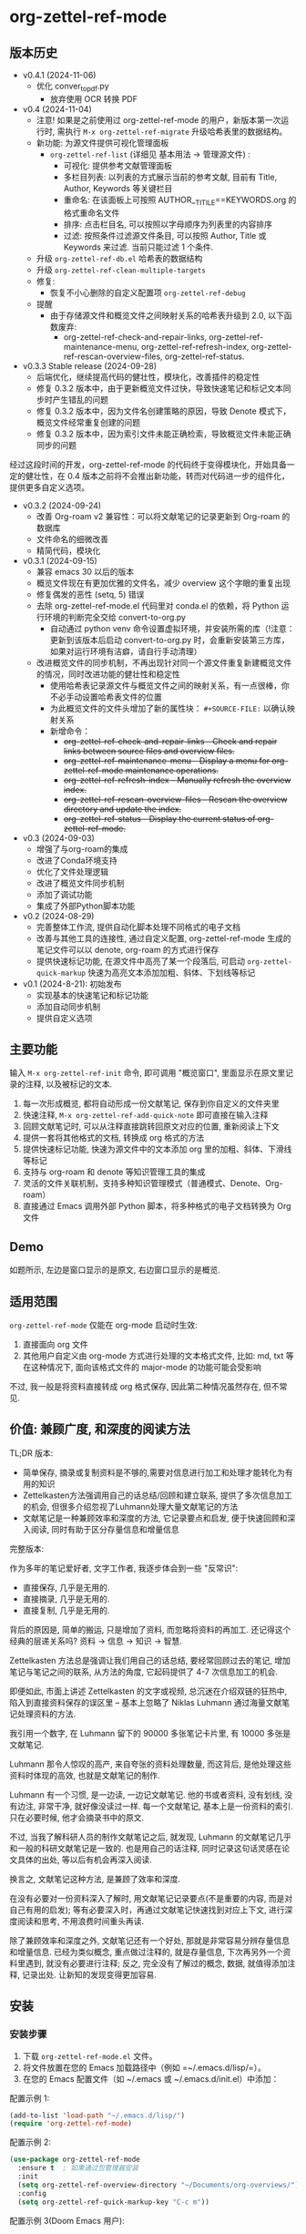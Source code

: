 * org-zettel-ref-mode
** 版本历史
- v0.4.1 (2024-11-06)
  - 优化 conver_to_pdf.py
    - 放弃使用 OCR 转换 PDF
      
- v0.4 (2024-11-04)
  - 注意! 如果是之前使用过 org-zettel-ref-mode 的用户，新版本第一次运行时, 需执行 ~M-x org-zettel-ref-migrate~ 升级哈希表里的数据结构。
  - 新功能: 为源文件提供可视化管理面板
    - ~org-zettel-ref-list~ (详细见 基本用法 -> 管理源文件) :
      - 可视化: 提供参考文献管理面板
      - 多栏目列表: 以列表的方式展示当前的参考文献, 目前有 Title, Author, Keywords 等关键栏目
      - 重命名: 在该面板上可按照 AUTHOR__TITILE==KEYWORDS.org 的格式重命名文件
      - 排序: 点击栏目名, 可以按照以字母顺序为列表里的内容排序
      - 过滤: 按照条件过滤源文件条目, 可以按照 Author, Title 或 Keywords 来过滤. 当前只能过滤 1 个条件.
  - 升级 ~org-zettel-ref-db.el~ 哈希表的数据结构  
  - 升级 ~org-zettel-ref-clean-multiple-targets~ 
  - 修复:
    - 恢复不小心删除的自定义配置项 ~org-zettel-ref-debug~
  - 提醒
    - 由于存储源文件和概览文件之间映射关系的哈希表升级到 2.0, 以下函数废弃:
      - org-zettel-ref-check-and-repair-links, org-zettel-ref-maintenance-menu,  org-zettel-ref-refresh-index, org-zettel-ref-rescan-overview-files,  org-zettel-ref-status. 

- v0.3.3 Stable release (2024-09-28)
  - 后端优化，继续提高代码的健壮性，模块化，改善插件的稳定性
  - 修复 0.3.2 版本中，由于更新概览文件过快，导致快速笔记和标记文本同步时产生错乱的问题
  - 修复 0.3.2 版本中，因为文件名创建策略的原因，导致 Denote 模式下，概览文件经常重复创建的问题
  - 修复 0.3.2 版本中，因为索引文件未能正确检索，导致概览文件未能正确同步的问题

经过这段时间的开发，org-zettel-ref-mode 的代码终于变得模块化，开始具备一定的健壮性，在 0.4 版本之前将不会推出新功能，转而对代码进一步的组件化，提供更多自定义选项。
  

- v0.3.2 (2024-09-24)
  - 改善 Org-roam v2 兼容性：可以将文献笔记的记录更新到 Org-roam 的数据库
  - 文件命名的细微改善
  - 精简代码，模块化

- v0.3.1 (2024-09-15)
  - 兼容 emacs 30 以后的版本
  - 概览文件现在有更加优雅的文件名，减少 overview 这个字眼的重复出现
  - 修复偶发的恶性 (setq, 5) 错误
  - 去除 org-zettel-ref-mode.el 代码里对 conda.el 的依赖，将 Python 运行环境的判断完全交给 convert-to-org.py 
    - 自动通过 python venv 命令设置虚拟环境，并安装所需的库（!注意：更新到该版本后启动 convert-to-org.py 时，会重新安装第三方库，如果对运行环境有洁癖，请自行手动清理）
  - 改进概览文件的同步机制，不再出现针对同一个源文件重复新建概览文件的情况，同时改进功能的健壮性和稳定性
    - 使用哈希表记录源文件与概览文件之间的映射关系，有一点很棒，你不必手动设置哈希表文件的位置
    - 为此概览文件的文件头增加了新的属性块： ~#+SOURCE-FILE:~ 以确认映射关系
    - 新增命令：
      - +org-zettel-ref-check-and-repair-links - Check and repair links between source files and overview files.+
      - +org-zettel-ref-maintenance-menu	- Display a menu for org-zettel-ref-mode maintenance operations.+
      - +org-zettel-ref-refresh-index - Manually refresh the overview index.+
      - +org-zettel-ref-rescan-overview-files - Rescan the overview directory and update the index.+
      - +org-zettel-ref-status - Display the current status of org-zettel-ref-mode.+

      
- v0.3 (2024-09-03)
  - 增强了与org-roam的集成
  - 改进了Conda环境支持
  - 优化了文件处理逻辑
  - 改进了概览文件同步机制
  - 添加了调试功能
  - 集成了外部Python脚本功能
- v0.2 (2024-08-29)
  - 完善整体工作流, 提供自动化脚本处理不同格式的电子文档
  - 改善与其他工具的连接性, 通过自定义配置, org-zettel-ref-mode 生成的笔记文件可以以 denote, org-roam 的方式进行保存
  - 提供快速标记功能, 在源文件中高亮了某一个段落后, 可启动 =org-zettel-quick-markup= 快速为高亮文本添加加粗、斜体、下划线等标记
- v0.1 (2024-8-21): 初始发布
  - 实现基本的快速笔记和标记功能
  - 添加自动同步机制
  - 提供自定义选项

** 主要功能
输入 =M-x org-zettel-ref-init= 命令, 即可调用 "概览窗口", 里面显示在原文里记录的注释, 以及被标记的文本.

1. 每一次形成概览, 都将自动形成一份文献笔记, 保存到你自定义的文件夹里
2. 快速注释, =M-x org-zettel-ref-add-quick-note= 即可直接在输入注释
3. 回顾文献笔记时, 可以从注释直接跳转回原文对应的位置, 重新阅读上下文
4. 提供一套将其他格式的文档, 转换成 org 格式的方法
5. 提供快速标记功能, 快速为源文件中的文本添加 org 里的加粗、斜体、下滑线等标记
6. 支持与 org-roam 和 denote 等知识管理工具的集成
7. 灵活的文件关联机制，支持多种知识管理模式（普通模式、Denote、Org-roam）
8. 直接通过 Emacs 调用外部 Python 脚本，将多种格式的电子文档转换为 Org 文件
** Demo
如题所示, 左边是窗口显示的是原文, 右边窗口显示的是概览.

[[file:demo/org-zettel-ref-mode-demo.png]]

** 适用范围
=org-zettel-ref-mode= 仅能在 org-mode 启动时生效:

1. 直接面向 org 文件
2. 其他用户自定义由 org-mode 方式进行处理的文本格式文件, 比如: md, txt 等
   在这种情况下, 面向该格式文件的 major-mode 的功能可能会受影响

不过, 我一般是将资料直接转成 org 格式保存, 因此第二种情况虽然存在, 但不常见.

** 价值: 兼顾广度, 和深度的阅读方法

TL;DR 版本:

- 简单保存, 摘录或复制资料是不够的,需要对信息进行加工和处理才能转化为有用的知识
- Zettelkasten方法强调用自己的话总结/回顾和建立联系, 提供了多次信息加工的机会, 但很多介绍忽视了Luhmann处理大量文献笔记的方法
- 文献笔记是一种兼顾效率和深度的方法, 它记录要点和启发, 便于快速回顾和深入阅读, 同时有助于区分存量信息和增量信息

完整版本:

作为多年的笔记爱好者, 文字工作者, 我逐步体会到一些 "反常识":

- 直接保存, 几乎是无用的.
- 直接摘录, 几乎是无用的.
- 直接复制, 几乎是无用的.

背后的原因是, 简单的搬运, 只是增加了资料, 而忽略将资料的再加工. 还记得这个经典的层递关系吗? 资料 -> 信息 -> 知识 -> 智慧.

Zettelkasten 方法总是强调让我们用自己的话总结, 要经常回顾过去的笔记, 增加笔记与笔记之间的联系, 从方法的角度, 它起码提供了 4-7 次信息加工的机会.

即便如此, 市面上讲述 Zettelkasten 的文字或视频, 总沉迷在介绍双链的狂热中, 陷入到直接资料保存的误区里 -- 基本上忽略了 Niklas Luhmann 通过海量文献笔记处理资料的方法.

我引用一个数字, 在 Luhmann 留下的 90000 多张笔记卡片里, 有 10000 多张是文献笔记.

Luhmann 那令人惊叹的高产, 来自夸张的资料处理数量, 而这背后, 是他处理这些资料时体现的高效, 也就是文献笔记的制作.

Luhmann 有一个习惯, 是一边读, 一边记文献笔记. 他的书或者资料, 没有划线, 没有边注, 非常干净, 就好像没读过一样. 每一个文献笔记, 基本上是一份资料的索引. 只在必要时候, 他才会摘录书中的原文.

不过, 当我了解科研人员的制作文献笔记之后, 就发现, Luhmann 的文献笔记几乎和一般的科研文献笔记是一致的. 也是用自己的话注释, 同时记录这句话灵感在论文具体的出处, 等以后有机会再深入阅读.

换言之, 文献笔记这种方法, 是兼顾了效率和深度.

在没有必要对一份资料深入了解时, 用文献笔记记录要点(不是重要的内容, 而是对自己有用的启发); 等有必要深入时，再通过文献笔记快速找到对应上下文, 进行深度阅读和思考, 不用浪费时间重头再读.

除了兼顾效率和深度之外, 文献笔记还有一个好处, 那就是非常容易分辨存量信息和增量信息. 已经为类似概念, 重点做过注释的, 就是存量信息, 下次再另外一个资料里遇到, 就没有必要进行注释; 反之, 完全没有了解过的概念, 数据, 就值得添加注释, 记录出处. 让新知的发现变得更加容易.

** 安装
*** 安装步骤
1. 下载 =org-zettel-ref-mode.el= 文件。
2. 将文件放置在您的 Emacs 加载路径中（例如 =~/.emacs.d/lisp/=）。
3. 在您的 Emacs 配置文件（如 ~/.emacs 或 ~/.emacs.d/init.el）中添加：

配置示例 1:
#+BEGIN_SRC emacs-lisp
(add-to-list 'load-path "~/.emacs.d/lisp/")
(require 'org-zettel-ref-mode)
#+END_SRC

配置示例 2:
#+BEGIN_SRC emacs-lisp
(use-package org-zettel-ref-mode
  :ensure t  ; 如果通过包管理器安装
  :init
  (setq org-zettel-ref-overview-directory "~/Documents/org-overviews/")
  :config
  (setq org-zettel-ref-quick-markup-key "C-c m"))
#+END_SRC

配置示例 3(Doom Emacs 用户):

在 =~/.doom.d/packages.el= 中：

#+BEGIN_SRC emacs-lisp
(package! org-zettel-ref-mode
  :recipe (:host github :repo "username/org-zettel-ref-mode"))
#+END_SRC

在 =~/.doom.d/config.el= 中：

#+BEGIN_SRC emacs-lisp
(use-package! org-zettel-ref-mode
  :config
  (setq org-zettel-ref-overview-directory "~/Documents/org-overviews/"))
#+END_SRC
4. 重新启动 Emacs 或评估刚添加的代码。

** 基本用法
*** 启用模式
在任何 org-mode 缓冲区中，运行：
=M-x org-zettel-ref-init=

*** 清理源文件中的多余格式

由于添加笔记的核心功能是在原文里添加 <<>> 目标链接(target link)，但很多资料转换成 org 格式之后, 会自带很多 <<>> 的文本。

在第一次对 org 文件进行注释或标记文本之前, 可以用 =org-zettel-ref-clean-targets= 清理一下格式, 确保快速笔记的功能正常工作。

*** 添加快速笔记
1. 将光标放置在您想添加笔记的位置
2. =M-x org-zettel-ref-add-quick-note=
3. 输入笔记名称和内容

*** 快速添加标记
1. 在源文件中选中文本
2. =M-x org-zettel-ref-quick-markup=
3. 选择自己希望的标记风格

*** 同步概览文件
默认自动同步：默认在保存源文件时自动执行。
手动同步：=M-x org-zettel-ref-sync-overview=

*** 管理源文件
1. 启动面板

[[file:demo/org-zettel-ref-list.gif]]

~M-x org-zettel-ref-list~

提醒: 以下命令, 均在面板界面中执行.

2. 重命名源文件 ("r")

[[file:demo/org-zettel-ref-list-rename-file.gif]]

~M-x org-zettel-ref-list-rename-file~

按照 AUTHOR__TITLE==KEYWORDS.org 的固定格式进行重命名.

3. 编辑/添加关键词 ("k")

[[file:demo/org-zettel-ref-list-edit-keywords.gif]]

~M-x org-zettel-ref-list-edite-keywords~

可独立为源文件添加一个或多个关键词.

4. 删除源文件

[[file:demo/org-zettel-ref-list-delete-file.gif]]

删除单个文件 ("d")
~M-x org-zettel-ref-list-delete-file~


[[file:demo/org-zettel-ref-list-delete-marked-files.gif]]
删除多个文件 ("D")

在列表里按下 "m" 标记多个文件, 然后执行 ~M-x org-zettel-ref-list-delete-marked-files~

如果标记的文件不对, 按下 "u" 即可清除标记状态, 按下 "U" 可以直接清除所有标记状态

5. 使用过滤器

[[file:demo/org-zettel-ref-list-filter-by-regexp.gif]]
简单过滤 ("/ r"): 使用 Author, Title, Keywords 作为过滤条件, 每次只能应用一个过滤条件
~M-x org-zettel-filter-by-regexp~

复杂过滤 ("/ m"): 可应用多个 Author, Title, Keyowrds 的过滤条件作为条件



*** ⚠️注意事项
1. 不要随便修改笔记文件名. 如果修改了, 在源文件上再次添加快速笔记/标记, 在同步时, 会生成重复的笔记.
** 高级功能
*** 改善中文下 org-mode 处理标记的体验
无需在标记两旁添加空格，即可让标记生效。该配置来自 @lijigang 和 @Eli 的贡献。

见：https://github.com/yibie/org-zettel-ref-mode/issues/8#issuecomment-2380661446

*** 文件关联机制
org-zettel-ref-mode 现在支持多种文件关联机制，不再完全依赖于文件名中的 "-overview" 后缀：

- 普通模式：仍然使用 "-overview" 后缀（为了向后兼容）
- Denote 模式：使用 Denote 的命名约定
- Org-roam 模式：使用 Org-roam 的命名约定和 ID 属性

如果您从旧版本升级，您的现有 "-overview" 文件仍然可以正常工作。但对于新文件，我们建议使用新的关联机制。

*** org-roam 模式下调试功能
 =M-x org-zettel-ref-check-roam-db= 函数，用于检查 org-roam 数据库状态。

*** 概览文件同步机制优化

org-zettel-ref-mode 在 0.3 版本中对概览文件的同步机制进行了重要优化：

1. 选择性更新：只更新变化的部分（Quick Notes 和 Marked Text），而不是重写整个文件。
2. 智能缓冲区处理：优先使用已打开的缓冲区，减少文件 I/O 操作。
3. 内容生成优化：移除了重复的内容生成步骤。

这些优化带来以下好处：

- 显著提高了同步速度，特别是对大型概览文件。
- 减少了资源使用，包括内存和磁盘 I/O。
- 提高了稳定性，降低了数据丢失的风险。
- 改善了用户体验，减少了界面闪烁。

对于频繁使用概览功能的用户来说，这个优化将带来明显的性能提升。
*** 自定义笔记保存模式
（2024-08-29 更新）org-zettel-ref-mode 提供了 normal、org-roam、denote 三种模式，让笔记文件能够以对应的格式进行保存，比如，选用 org-roam 模式之后, 所保存的笔记文件, 会自动附上 id，方便检索。

配置方法：

=(setq org-zettel-ref-mode-type 'normal) ;可选：'normal, 'denote, 'org-roam）=


*** 自定义概览文件位置
#+BEGIN_SRC emacs-lisp
(setq org-zettel-ref-overview-directory "~/my-notes/overviews/")
#+END_SRC

+*** 调整自动同步行为+
禁用自动同步：
#+BEGIN_SRC emacs-lisp
(org-zettel-ref-disable-auto-sync)
#+END_SRC

启用自动同步：
#+BEGIN_SRC emacs-lisp
(org-zettel-ref-enable-auto-sync)
#+END_SRC
*** 启用调试模式
如果您在使用过程中遇到问题，可以启用调试模式来获取更多信息:

#+BEGIN_SRC emacs-lisp
(setq org-zettel-ref-debug t)
#+END_SRC
*** 使用脚本将 PDF, ePub, html, md, txt 等文档格式转换成 org 文件

[[file:demo/pkm-system-diagram.png]]


脚本: [[file:convert-to-org.py]]

org-zettel-ref-mode 现在支持直接通过 Emacs 调用外部 Python 脚本，用于将多种不同格式的电子文档转换成 org 文件。

*** Convert to Org 主要特性

1. 多格式支持：
   - 支持将 PDF、EPUB、HTML、Markdown 和 TXT 等格式转换为 Org 格式。
   - 能够处理电子版和扫描版 PDF，支持中英文混合文档。

2. OCR 功能：
   - 使用 OCR 技术处理扫描版 PDF，支持中英文识别。

3. 文件管理：
   - 自动进行文件大小检查，防止处理过大的文件。
   - 转换完成后，可以自动将源文件归档。

4. 灵活配置：
   - 支持自定义临时文件夹、参考资料文件夹和归档文件夹路径。
   - 可以选择使用系统 Python、Conda 环境或虚拟环境。

**** 使用方法

1. 配置 Python 环境：
   #+BEGIN_SRC emacs-lisp
   (setq org-zettel-ref-python-environment 'conda)  ; 或 'system, 'venv
   (setq org-zettel-ref-python-env-name "your-env-name")  ; 如果使用 Conda 或 venv
   #+END_SRC

2. 设置脚本路径和文件夹：
   #+BEGIN_SRC emacs-lisp
   (setq org-zettel-ref-python-file "~/path/to/document_convert_to_org.py")
   (setq org-zettel-ref-temp-folder "~/Documents/temp_convert/")
   (setq org-zettel-ref-reference-folder "~/Documents/ref/")
   (setq org-zettel-ref-archive-folder "/Volumes/Collect/archives/")
   #+END_SRC

3. 运行转换脚本：
   使用 =M-x org-zettel-ref-run-python-script= 命令来执行转换操作。

**** 注意事项

- 确保已安装所有必要的 Python 库（如 PyPDF2、pdf2image、pytesseract 等）。
- 对于扫描版 PDF，转换过程可能较慢，且效果可能不如电子版理想。
- 建议优先使用该脚本处理电子版 PDF、EPUB、Markdown 和 TXT 文档。

**** 工作流建议

1. 使用浏览器扩展（如 Markdownload）将网页保存为 Markdown 文件。
2. 使用 org-zettel-ref-mode 的 Python 脚本将 Markdown 文件转换为 Org 格式。
3. 对于音频文件，可以先使用 Whisper 转换为文本，然后再使用脚本转换为 Org 格式。

这一功能极大地扩展了 org-zettel-ref-mode 的应用范围，使其成为一个更全面的知识管理工具。
**** ⚠️注意事项
推荐使用该脚本对 ePub, markdown, txt, 电子版 PDF 文档进行转换.

不推荐将该脚本用于转换扫描版 PDF, 原因是转换速度慢, 而且转换的效果也不非常好.


** 可调用指令列表

以下是 org-zettel-ref-mode 提供的主要可调用指令：

- =M-x org-zettel-ref-init=: 初始化 org-zettel-ref-mode，创建或打开概览文件
- =M-x org-zettel-ref-add-quick-note=: 在当前位置添加快速笔记
- =M-x org-zettel-ref-sync-overview=: 手动同步概览文件
- =M-x org-zettel-ref-quick-markup=: 快速为选中文本添加标记
- =M-x org-zettel-ref-clean-multiple-targets=: 清理源文件中的多余标记
- =M-x org-zettel-ref-enable-auto-sync=: 启用自动同步
- =M-x org-zettel-ref-disable-auto-sync=: 禁用自动同步
- =M-x org-zettel-ref-check-roam-db=: 检查 org-roam 数据库状态
- =M-x org-zettel-ref-run-python-script=: 运行指定的 Python 脚本

** 可配置变量列表

以下是 org-zettel-ref-mode 的主要可配置变量：

- =setq org-zettel-ref-overview-directory "~/org-zettel-ref-overviews/"=: 设置概览文件存储目录
- =setq org-zettel-ref-mode-type 'normal=: 设置模式类型（可选：'normal, 'denote, 'org-roam）
+- =setq org-zettel-ref-include-empty-notes nil=: 设置是否包含空的快速笔记+
- =setq org-zettel-ref-quick-markup-key "C-c m"=: 设置快速标记的快捷键
- =setq org-zettel-ref-python-environment 'system=: 设置 Python 环境类型（可选：'system, 'conda, 'venv）
- =setq org-zettel-ref-python-env-name nil=: 设置 Python 环境名称
- =setq org-zettel-ref-python-file "~/path/to/script.py"=: 设置 Python 脚本文件路径
- =setq org-zettel-ref-temp-folder "~/Documents/temp_convert/"=: 设置临时文件夹路径
- =setq org-zettel-ref-reference-folder "~/Documents/ref/"=: 设置参考资料文件夹路径
- =setq org-zettel-ref-archive-folder "/Volumes/Collect/archives/"=: 设置归档文件夹路径
- =setq org-zettel-ref-debug nil=: 设置是否启用调试模式

** 常见问题解答

Q: 如何在多个项目之间使用 org-zettel-ref-mode？
A: 您可以为每个项目设置不同的概览目录，使用 =let-bound= 的方式在项目切换时动态改变 =org-zettel-ref-overview-directory= 的值。

Q: 概览文件变得太大怎么办？
A: 考虑按主题或时间周期分割概览文件。您可以自定义 =org-zettel-ref-create-or-open-overview-file= 函数来实现这一点。

Q: 如何备份我的笔记？
A: 将源文件和概览文件都纳入您的版本控制系统（如 Git）中。另外，定期执行文件系统级别的备份也是好的做法。

Q: 如何检查org-roam数据库的状态?
A: 您可以使用 =M-x org-zettel-ref-check-roam-db= 命令来检查org-roam数据库的状态,包括版本信息、节点数量等。

** 故障排除

如果遇到问题：
1. 确保您使用的是最新版本的 org-zettel-ref-mode。
2. 检查您的 Emacs 配置，确保没有冲突的设置。
3. 尝试在一个干净的 Emacs 配置（emacs -q）中重现问题。
4. 查看 =*Messages*= 缓冲区中的任何错误消息。
5. 如果问题与Python脚本或Conda环境有关,请检查您的Python环境配置。
6. 启用调试模式(设置 =org-zettel-ref-debug= 为 =t=)以获取更详细的日志信息。

如果问题持续存在，请通过 GitHub 仓库提交 issue，附上问题描述、重现步骤和调试日志。


** 贡献

我们欢迎社区贡献! 以下是一些参与方式：
- 报告 bugs 或提出功能建议。
- 提交补丁或拉取请求。
- 改进文档或编写教程。
- 分享您使用 org-zettel-ref-mode 的经验和技巧。

** 致谢

org-zettel-ref-mode 的灵感借鉴了朋友 [[https://github.com/lijigang][@lijigang]] 的 [[https://github.com/lijigang/org-marked-text-overview][org-marked-text-overview]], 由于自己改造的地方太多, 在经过沟通的情况下, 单独发布为 org-zettel-ref-mode.

** 未来计划
✅ 改进性能，优化大型文件的处理

✅ 与其他知识管理 Package 的集成, 比如 org-roam, denote

✅ 提供源文件管理面板

- 持续优化 conver_to_org.py 脚本

- 支持更多文件格式(可能)

- 增加更多自定义选项

- 优化文件关联机制，减少对特定文件名后缀的依赖

如果喜欢, 请 Star.

